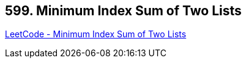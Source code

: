 == 599. Minimum Index Sum of Two Lists

https://leetcode.com/problems/minimum-index-sum-of-two-lists/[LeetCode - Minimum Index Sum of Two Lists]

